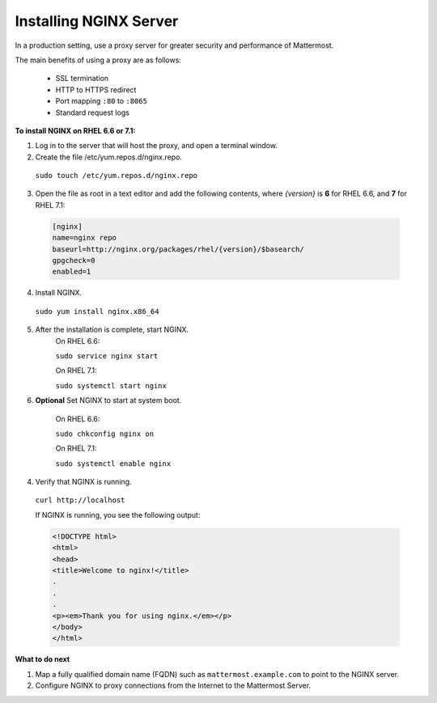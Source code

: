 .. _install-rhel-nginx:

Installing NGINX Server
=======================

In a production setting, use a proxy server for greater security and performance of Mattermost.

The main benefits of using a proxy are as follows:

  -  SSL termination
  -  HTTP to HTTPS redirect
  -  Port mapping ``:80`` to ``:8065``
  -  Standard request logs

**To install NGINX on RHEL 6.6 or 7.1:**

1. Log in to the server that will host the proxy, and open a terminal window.

2. Create the file /etc/yum.repos.d/nginx.repo.
  ``sudo touch /etc/yum.repos.d/nginx.repo``

3. Open the file as root in a text editor and add the following contents, where *{version}* is **6** for RHEL 6.6, and **7** for RHEL 7.1:

  .. code-block:: none
  
    [nginx]
    name=nginx repo
    baseurl=http://nginx.org/packages/rhel/{version}/$basearch/
    gpgcheck=0
    enabled=1

4. Install NGINX.

  ``sudo yum install nginx.x86_64``

5. After the installation is complete, start NGINX.
    On RHEL 6.6:
  
    ``sudo service nginx start``
  
    On RHEL 7.1:
  
    ``sudo systemctl start nginx``
  
6. **Optional** Set NGINX to start at system boot.
  
    On RHEL 6.6:
  
    ``sudo chkconfig nginx on``
  
    On RHEL 7.1:
  
    ``sudo systemctl enable nginx``

4. Verify that NGINX is running.

  ``curl http://localhost``
  
  If NGINX is running, you see the following output:
  
  .. code-block:: html
  
    <!DOCTYPE html>
    <html>
    <head>
    <title>Welcome to nginx!</title>
    .
    .
    .
    <p><em>Thank you for using nginx.</em></p>
    </body>
    </html>


**What to do next**

1. Map a fully qualified domain name (FQDN) such as ``mattermost.example.com`` to point to the NGINX server.
2. Configure NGINX to proxy connections from the Internet to the Mattermost Server.
